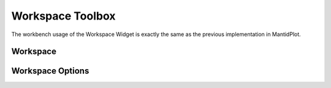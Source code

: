 .. _WorkbenchWorkspaceToolbox:

=================
Workspace Toolbox
=================
The workbench usage of the Workspace Widget is exactly the same as the previous implementation in MantidPlot.

.. image:: ../images/Workbench/Workspaces/WorkspaceWidgetDiagram.png
    :align: left

Workspace
---------

Workspace Options
-----------------
